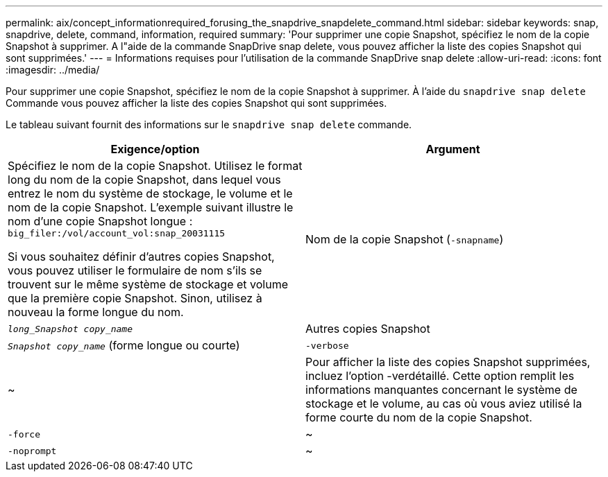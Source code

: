 ---
permalink: aix/concept_informationrequired_forusing_the_snapdrive_snapdelete_command.html 
sidebar: sidebar 
keywords: snap, snapdrive, delete, command, information, required 
summary: 'Pour supprimer une copie Snapshot, spécifiez le nom de la copie Snapshot à supprimer. A l"aide de la commande SnapDrive snap delete, vous pouvez afficher la liste des copies Snapshot qui sont supprimées.' 
---
= Informations requises pour l'utilisation de la commande SnapDrive snap delete
:allow-uri-read: 
:icons: font
:imagesdir: ../media/


[role="lead"]
Pour supprimer une copie Snapshot, spécifiez le nom de la copie Snapshot à supprimer. À l'aide du `snapdrive snap delete` Commande vous pouvez afficher la liste des copies Snapshot qui sont supprimées.

Le tableau suivant fournit des informations sur le `snapdrive snap delete` commande.

|===
| Exigence/option | Argument 


 a| 
Spécifiez le nom de la copie Snapshot. Utilisez le format long du nom de la copie Snapshot, dans lequel vous entrez le nom du système de stockage, le volume et le nom de la copie Snapshot. L'exemple suivant illustre le nom d'une copie Snapshot longue : `big_filer:/vol/account_vol:snap_20031115`

Si vous souhaitez définir d'autres copies Snapshot, vous pouvez utiliser le formulaire de nom s'ils se trouvent sur le même système de stockage et volume que la première copie Snapshot. Sinon, utilisez à nouveau la forme longue du nom.



 a| 
Nom de la copie Snapshot (`-snapname`)
 a| 
`_long_Snapshot copy_name_`



 a| 
Autres copies Snapshot
 a| 
`_Snapshot copy_name_` (forme longue ou courte)



 a| 
`-verbose`
 a| 
~



 a| 
Pour afficher la liste des copies Snapshot supprimées, incluez l'option -verdétaillé. Cette option remplit les informations manquantes concernant le système de stockage et le volume, au cas où vous aviez utilisé la forme courte du nom de la copie Snapshot.



 a| 
`-force`
 a| 
~



 a| 
`-noprompt`
 a| 
~



 a| 
Facultatif : décider si vous souhaitez remplacer une copie Snapshot existante. Sans cette option, cette opération s'interrompt si vous fournissez le nom d'une copie Snapshot existante. Lorsque vous fournissez cette option et que vous spécifiez le nom d'une copie Snapshot existante, elle vous invite à confirmer que vous souhaitez remplacer la copie Snapshot. Pour empêcher SnapDrive pour UNIX d'afficher l'invite, incluez le `-noprompt` également en option. (Vous devez toujours inclure le `-force` si vous souhaitez utiliser le `-noprompt` option.)

|===